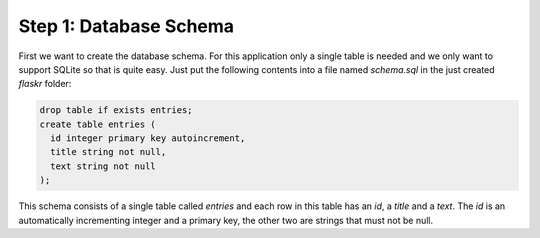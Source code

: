 Step 1: Database Schema
=======================

First we want to create the database schema.  For this application only a
single table is needed and we only want to support SQLite so that is quite
easy.  Just put the following contents into a file named `schema.sql` in
the just created `flaskr` folder:

.. sourcecode:: sql

    drop table if exists entries;
    create table entries (
      id integer primary key autoincrement,
      title string not null,
      text string not null
    );

This schema consists of a single table called `entries` and each row in
this table has an `id`, a `title` and a `text`.  The `id` is an
automatically incrementing integer and a primary key, the other two are
strings that must not be null.
